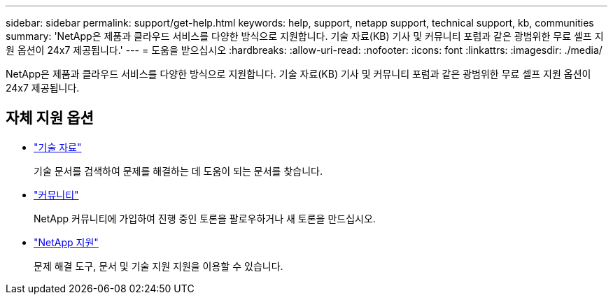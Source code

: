 ---
sidebar: sidebar 
permalink: support/get-help.html 
keywords: help, support, netapp support, technical support, kb, communities 
summary: 'NetApp은 제품과 클라우드 서비스를 다양한 방식으로 지원합니다. 기술 자료(KB) 기사 및 커뮤니티 포럼과 같은 광범위한 무료 셀프 지원 옵션이 24x7 제공됩니다.' 
---
= 도움을 받으십시오
:hardbreaks:
:allow-uri-read: 
:nofooter: 
:icons: font
:linkattrs: 
:imagesdir: ./media/


[role="lead"]
NetApp은 제품과 클라우드 서비스를 다양한 방식으로 지원합니다. 기술 자료(KB) 기사 및 커뮤니티 포럼과 같은 광범위한 무료 셀프 지원 옵션이 24x7 제공됩니다.



== 자체 지원 옵션

* https://kb.netapp.com/["기술 자료"^]
+
기술 문서를 검색하여 문제를 해결하는 데 도움이 되는 문서를 찾습니다.

* http://community.netapp.com/["커뮤니티"^]
+
NetApp 커뮤니티에 가입하여 진행 중인 토론을 팔로우하거나 새 토론을 만드십시오.

* https://mysupport.netapp.com/["NetApp 지원"^]
+
문제 해결 도구, 문서 및 기술 지원 지원을 이용할 수 있습니다.


